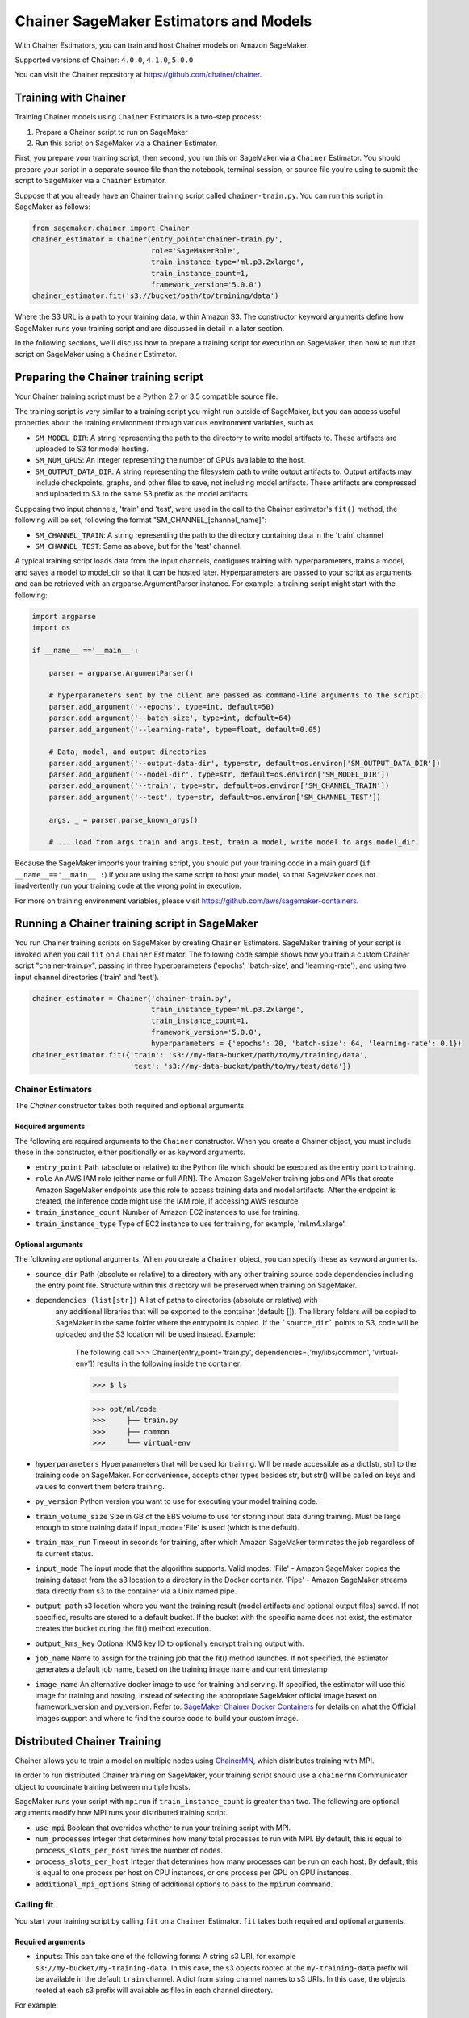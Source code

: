 =======================================
Chainer SageMaker Estimators and Models
=======================================

With Chainer Estimators, you can train and host Chainer models on Amazon SageMaker.

Supported versions of Chainer: ``4.0.0``, ``4.1.0``, ``5.0.0``

You can visit the Chainer repository at https://github.com/chainer/chainer.


Training with Chainer
~~~~~~~~~~~~~~~~~~~

Training Chainer models using ``Chainer`` Estimators is a two-step process:

1. Prepare a Chainer script to run on SageMaker
2. Run this script on SageMaker via a ``Chainer`` Estimator.


First, you prepare your training script, then second, you run this on SageMaker via a ``Chainer`` Estimator.
You should prepare your script in a separate source file than the notebook, terminal session, or source file you're
using to submit the script to SageMaker via a ``Chainer`` Estimator.

Suppose that you already have an Chainer training script called
``chainer-train.py``. You can run this script in SageMaker as follows:

.. code:: python

    from sagemaker.chainer import Chainer
    chainer_estimator = Chainer(entry_point='chainer-train.py',
                                role='SageMakerRole',
                                train_instance_type='ml.p3.2xlarge',
                                train_instance_count=1,
                                framework_version='5.0.0')
    chainer_estimator.fit('s3://bucket/path/to/training/data')

Where the S3 URL is a path to your training data, within Amazon S3. The constructor keyword arguments define how
SageMaker runs your training script and are discussed in detail in a later section.

In the following sections, we'll discuss how to prepare a training script for execution on SageMaker,
then how to run that script on SageMaker using a ``Chainer`` Estimator.

Preparing the Chainer training script
~~~~~~~~~~~~~~~~~~~~~~~~~~~~~~~~~~~

Your Chainer training script must be a Python 2.7 or 3.5 compatible source file.

The training script is very similar to a training script you might run outside of SageMaker, but you
can access useful properties about the training environment through various environment variables, such as

* ``SM_MODEL_DIR``: A string representing the path to the directory to write model artifacts to.
  These artifacts are uploaded to S3 for model hosting.
* ``SM_NUM_GPUS``: An integer representing the number of GPUs available to the host.
* ``SM_OUTPUT_DATA_DIR``: A string representing the filesystem path to write output artifacts to. Output artifacts may
  include checkpoints, graphs, and other files to save, not including model artifacts. These artifacts are compressed
  and uploaded to S3 to the same S3 prefix as the model artifacts.

Supposing two input channels, 'train' and 'test', were used in the call to the Chainer estimator's ``fit()`` method,
the following will be set, following the format "SM_CHANNEL_[channel_name]":

* ``SM_CHANNEL_TRAIN``: A string representing the path to the directory containing data in the 'train' channel
* ``SM_CHANNEL_TEST``: Same as above, but for the 'test' channel.

A typical training script loads data from the input channels, configures training with hyperparameters, trains a model,
and saves a model to model_dir so that it can be hosted later. Hyperparameters are passed to your script as arguments
and can be retrieved with an argparse.ArgumentParser instance. For example, a training script might start
with the following:

.. code:: python

    import argparse
    import os

    if __name__ =='__main__':

        parser = argparse.ArgumentParser()

        # hyperparameters sent by the client are passed as command-line arguments to the script.
        parser.add_argument('--epochs', type=int, default=50)
        parser.add_argument('--batch-size', type=int, default=64)
        parser.add_argument('--learning-rate', type=float, default=0.05)

        # Data, model, and output directories
        parser.add_argument('--output-data-dir', type=str, default=os.environ['SM_OUTPUT_DATA_DIR'])
        parser.add_argument('--model-dir', type=str, default=os.environ['SM_MODEL_DIR'])
        parser.add_argument('--train', type=str, default=os.environ['SM_CHANNEL_TRAIN'])
        parser.add_argument('--test', type=str, default=os.environ['SM_CHANNEL_TEST'])

        args, _ = parser.parse_known_args()

        # ... load from args.train and args.test, train a model, write model to args.model_dir.

Because the SageMaker imports your training script, you should put your training code in a main guard
(``if __name__=='__main__':``) if you are using the same script to host your model, so that SageMaker does not
inadvertently run your training code at the wrong point in execution.

For more on training environment variables, please visit https://github.com/aws/sagemaker-containers.

Running a Chainer training script in SageMaker
~~~~~~~~~~~~~~~~~~~~~~~~~~~~~~~~~~~~~~~~~~~~~

You run Chainer training scripts on SageMaker by creating ``Chainer`` Estimators.
SageMaker training of your script is invoked when you call ``fit`` on a ``Chainer`` Estimator.
The following code sample shows how you train a custom Chainer script "chainer-train.py", passing
in three hyperparameters ('epochs', 'batch-size', and 'learning-rate'), and using two input channel
directories ('train' and 'test').

.. code:: python

    chainer_estimator = Chainer('chainer-train.py',
                                train_instance_type='ml.p3.2xlarge',
                                train_instance_count=1,
                                framework_version='5.0.0',
                                hyperparameters = {'epochs': 20, 'batch-size': 64, 'learning-rate': 0.1})
    chainer_estimator.fit({'train': 's3://my-data-bucket/path/to/my/training/data',
                           'test': 's3://my-data-bucket/path/to/my/test/data'})


Chainer Estimators
^^^^^^^^^^^^^^^^

The `Chainer` constructor takes both required and optional arguments.

Required arguments
''''''''''''''''''

The following are required arguments to the ``Chainer`` constructor. When you create a Chainer object, you must include
these in the constructor, either positionally or as keyword arguments.

-  ``entry_point`` Path (absolute or relative) to the Python file which
   should be executed as the entry point to training.
-  ``role`` An AWS IAM role (either name or full ARN). The Amazon
   SageMaker training jobs and APIs that create Amazon SageMaker
   endpoints use this role to access training data and model artifacts.
   After the endpoint is created, the inference code might use the IAM
   role, if accessing AWS resource.
-  ``train_instance_count`` Number of Amazon EC2 instances to use for
   training.
-  ``train_instance_type`` Type of EC2 instance to use for training, for
   example, 'ml.m4.xlarge'.

Optional arguments
''''''''''''''''''

The following are optional arguments. When you create a ``Chainer`` object, you can specify these as keyword arguments.

-  ``source_dir`` Path (absolute or relative) to a directory with any
   other training source code dependencies including the entry point
   file. Structure within this directory will be preserved when training
   on SageMaker.
- ``dependencies (list[str])`` A list of paths to directories (absolute or relative) with
        any additional libraries that will be exported to the container (default: []).
        The library folders will be copied to SageMaker in the same folder where the entrypoint is copied.
        If the ```source_dir``` points to S3, code will be uploaded and the S3 location will be used
        instead. Example:

            The following call
            >>> Chainer(entry_point='train.py', dependencies=['my/libs/common', 'virtual-env'])
            results in the following inside the container:

            >>> $ ls

            >>> opt/ml/code
            >>>     ├── train.py
            >>>     ├── common
            >>>     └── virtual-env

-  ``hyperparameters`` Hyperparameters that will be used for training.
   Will be made accessible as a dict[str, str] to the training code on
   SageMaker. For convenience, accepts other types besides str, but
   str() will be called on keys and values to convert them before
   training.
-  ``py_version`` Python version you want to use for executing your
   model training code.
-  ``train_volume_size`` Size in GB of the EBS volume to use for storing
   input data during training. Must be large enough to store training
   data if input_mode='File' is used (which is the default).
-  ``train_max_run`` Timeout in seconds for training, after which Amazon
   SageMaker terminates the job regardless of its current status.
-  ``input_mode`` The input mode that the algorithm supports. Valid
   modes: 'File' - Amazon SageMaker copies the training dataset from the
   s3 location to a directory in the Docker container. 'Pipe' - Amazon
   SageMaker streams data directly from s3 to the container via a Unix
   named pipe.
-  ``output_path`` s3 location where you want the training result (model
   artifacts and optional output files) saved. If not specified, results
   are stored to a default bucket. If the bucket with the specific name
   does not exist, the estimator creates the bucket during the fit()
   method execution.
-  ``output_kms_key`` Optional KMS key ID to optionally encrypt training
   output with.
-  ``job_name`` Name to assign for the training job that the fit()
   method launches. If not specified, the estimator generates a default
   job name, based on the training image name and current timestamp
-  ``image_name`` An alternative docker image to use for training and
   serving.  If specified, the estimator will use this image for training and
   hosting, instead of selecting the appropriate SageMaker official image based on
   framework_version and py_version. Refer to: `SageMaker Chainer Docker Containers
   <#sagemaker-chainer-docker-containers>`_ for details on what the Official images support
   and where to find the source code to build your custom image.


Distributed Chainer Training
~~~~~~~~~~~~~~~~~~~~~~~~~~~~~


Chainer allows you to train a model on multiple nodes using ChainerMN_, which distributes training with MPI.

.. _ChainerMN: https://github.com/chainer/chainermn

In order to run distributed Chainer training on SageMaker, your training script should use a ``chainermn`` Communicator
object to coordinate training between multiple hosts.

SageMaker runs your script with ``mpirun`` if ``train_instance_count`` is greater than two.
The following are optional arguments modify how MPI runs your distributed training script.

-  ``use_mpi`` Boolean that overrides whether to run your training script with MPI.
-  ``num_processes`` Integer that determines how many total processes to run with MPI. By default, this is equal to ``process_slots_per_host`` times the number of nodes.
-  ``process_slots_per_host`` Integer that determines how many processes can be run on each host. By default, this is equal to one process per host on CPU instances, or one process per GPU on GPU instances.
-  ``additional_mpi_options`` String of additional options to pass to the ``mpirun`` command.


Calling fit
^^^^^^^^^^^

You start your training script by calling ``fit`` on a ``Chainer`` Estimator. ``fit`` takes both required and optional
arguments.

Required arguments
''''''''''''''''''

-  ``inputs``: This can take one of the following forms: A string
   s3 URI, for example ``s3://my-bucket/my-training-data``. In this
   case, the s3 objects rooted at the ``my-training-data`` prefix will
   be available in the default ``train`` channel. A dict from
   string channel names to s3 URIs. In this case, the objects rooted at
   each s3 prefix will available as files in each channel directory.

For example:

.. code:: python

    {'train':'s3://my-bucket/my-training-data',
     'eval':'s3://my-bucket/my-evaluation-data'}

.. optional-arguments-1:

Optional arguments
''''''''''''''''''

-  ``wait``: Defaults to True, whether to block and wait for the
   training script to complete before returning.
-  ``logs``: Defaults to True, whether to show logs produced by training
   job in the Python session. Only meaningful when wait is True.


Saving models
~~~~~~~~~~~~~

In order to save your trained Chainer model for deployment on SageMaker, your training script should save your model
to a certain filesystem path called `model_dir`. This value is accessible through the environment variable
``SM_MODEL_DIR``. The following code demonstrates how to save a trained Chainer model named ``model`` as
``model.npz`` at the end of training:

.. code:: python

    import chainer
    import argparse
    import os

    if __name__=='__main__':
        # default to the value in environment variable `SM_MODEL_DIR`. Using args makes the script more portable.
        parser.add_argument('--model-dir', type=str, default=os.environ['SM_MODEL_DIR'])
        args, _ = parser.parse_known_args()

        # ... train `model`, then save it to `model_dir` as file 'model.npz'
        chainer.serializers.save_npz(os.path.join(args.model_dir, 'model.npz'), model)

After your training job is complete, SageMaker will compress and upload the serialized model to S3, and your model data
will available in the s3 ``output_path`` you specified when you created the Chainer Estimator.

Deploying Chainer models
~~~~~~~~~~~~~~~~~~~~~~

After an Chainer Estimator has been fit, you can host the newly created model in SageMaker.

After calling ``fit``, you can call ``deploy`` on a ``Chainer`` Estimator to create a SageMaker Endpoint.
The Endpoint runs a SageMaker-provided Chainer model server and hosts the model produced by your training script,
which was run when you called ``fit``. This was the model you saved to ``model_dir``.

``deploy`` returns a ``Predictor`` object, which you can use to do inference on the Endpoint hosting your Chainer model.
Each ``Predictor`` provides a ``predict`` method which can do inference with numpy arrays or Python lists.
Inference arrays or lists are serialized and sent to the Chainer model server by an ``InvokeEndpoint`` SageMaker
operation.

``predict`` returns the result of inference against your model. By default, the inference result a NumPy array.

.. code:: python

    # Train my estimator
    chainer_estimator = Chainer(entry_point='train_and_deploy.py',
                                train_instance_type='ml.p3.2xlarge',
                                train_instance_count=1,
                                framework_version='5.0.0')
    chainer_estimator.fit('s3://my_bucket/my_training_data/')

    # Deploy my estimator to a SageMaker Endpoint and get a Predictor
    predictor = chainer_estimator.deploy(instance_type='ml.m4.xlarge',
                                         initial_instance_count=1)

    # `data` is a NumPy array or a Python list.
    # `response` is a NumPy array.
    response = predictor.predict(data)

You use the SageMaker Chainer model server to host your Chainer model when you call ``deploy`` on an ``Chainer``
Estimator. The model server runs inside a SageMaker Endpoint, which your call to ``deploy`` creates.
You can access the name of the Endpoint by the ``name`` property on the returned ``Predictor``.


The SageMaker Chainer Model Server
~~~~~~~~~~~~~~~~~~~~~~~~~~~~~~~~

The Chainer Endpoint you create with ``deploy`` runs a SageMaker Chainer model server.
The model server loads the model that was saved by your training script and performs inference on the model in response
to SageMaker InvokeEndpoint API calls.

You can configure two components of the SageMaker Chainer model server: Model loading and model serving.
Model loading is the process of deserializing your saved model back into an Chainer model.
Serving is the process of translating InvokeEndpoint requests to inference calls on the loaded model.

You configure the Chainer model server by defining functions in the Python source file you passed to the Chainer constructor.

Model loading
^^^^^^^^^^^^^

Before a model can be served, it must be loaded. The SageMaker Chainer model server loads your model by invoking a
``model_fn`` function that you must provide in your script. The ``model_fn`` should have the following signature:

.. code:: python

    def model_fn(model_dir)

SageMaker will inject the directory where your model files and sub-directories, saved by ``save``, have been mounted.
Your model function should return a model object that can be used for model serving.

SageMaker provides automated serving functions that work with Gluon API ``net`` objects and Module API ``Module`` objects. If you return either of these types of objects, then you will be able to use the default serving request handling functions.

The following code-snippet shows an example ``model_fn`` implementation.
This loads returns a Chainer Classifier from a multi-layer perceptron class ``MLP`` that extends ``chainer.Chain``.
It loads the model parameters from a ``model.npz`` file in the SageMaker model directory ``model_dir``.

.. code:: python

    import chainer
    import os

    def model_fn(model_dir):
        chainer.config.train = False
        model = chainer.links.Classifier(MLP(1000, 10))
        chainer.serializers.load_npz(os.path.join(model_dir, 'model.npz'), model)
        return model.predictor

Model serving
^^^^^^^^^^^^^

After the SageMaker model server has loaded your model by calling ``model_fn``, SageMaker will serve your model.
Model serving is the process of responding to inference requests, received by SageMaker InvokeEndpoint API calls.
The SageMaker Chainer model server breaks request handling into three steps:


-  input processing,
-  prediction, and
-  output processing.

In a similar way to model loading, you configure these steps by defining functions in your Python source file.

Each step involves invoking a python function, with information about the request and the return-value from the previous
function in the chain. Inside the SageMaker Chainer model server, the process looks like:

.. code:: python

    # Deserialize the Invoke request body into an object we can perform prediction on
    input_object = input_fn(request_body, request_content_type)

    # Perform prediction on the deserialized object, with the loaded model
    prediction = predict_fn(input_object, model)

    # Serialize the prediction result into the desired response content type
    output = output_fn(prediction, response_content_type)

The above code-sample shows the three function definitions:

-  ``input_fn``: Takes request data and deserializes the data into an
   object for prediction.
-  ``predict_fn``: Takes the deserialized request object and performs
   inference against the loaded model.
-  ``output_fn``: Takes the result of prediction and serializes this
   according to the response content type.

The SageMaker Chainer model server provides default implementations of these functions.
You can provide your own implementations for these functions in your hosting script.
If you omit any definition then the SageMaker Chainer model server will use its default implementation for that
function.

The ``RealTimePredictor`` used by Chainer in the SageMaker Python SDK serializes NumPy arrays to the `NPY <https://docs.scipy.org/doc/numpy/neps/npy-format.html>`_ format
by default, with Content-Type ``application/x-npy``. The SageMaker Chainer model server can deserialize NPY-formatted
data (along with JSON and CSV data).

If you rely solely on the SageMaker Chainer model server defaults, you get the following functionality:

-  Prediction on models that implement the ``__call__`` method
-  Serialization and deserialization of NumPy arrays.

The default ``input_fn`` and ``output_fn`` are meant to make it easy to predict on NumPy arrays. If your model expects
a NumPy array and returns a NumPy array, then these functions do not have to be overridden when sending NPY-formatted
data.

In the following sections we describe the default implementations of input_fn, predict_fn, and output_fn.
We describe the input arguments and expected return types of each, so you can define your own implementations.

Input processing
''''''''''''''''

When an InvokeEndpoint operation is made against an Endpoint running a SageMaker Chainer model server,
the model server receives two pieces of information:

-  The request Content-Type, for example "application/x-npy"
-  The request data body, a byte array

The SageMaker Chainer model server will invoke an "input_fn" function in your hosting script,
passing in this information. If you define an ``input_fn`` function definition,
it should return an object that can be passed to ``predict_fn`` and have the following signature:

.. code:: python

    def input_fn(request_body, request_content_type)

Where ``request_body`` is a byte buffer and ``request_content_type`` is a Python string

The SageMaker Chainer model server provides a default implementation of ``input_fn``.
This function deserializes JSON, CSV, or NPY encoded data into a NumPy array.

Default NPY deserialization requires ``request_body`` to follow the `NPY <https://docs.scipy.org/doc/numpy/neps/npy-format.html>`_ format. For Chainer, the Python SDK
defaults to sending prediction requests with this format.

Default json deserialization requires ``request_body`` contain a single json list.
Sending multiple json objects within the same ``request_body`` is not supported.
The list must have a dimensionality compatible with the model loaded in ``model_fn``.
The list's shape must be identical to the model's input shape, for all dimensions after the first (which first
dimension is the batch size).

Default csv deserialization requires ``request_body`` contain one or more lines of CSV numerical data.
The data is loaded into a two-dimensional array, where each line break defines the boundaries of the first dimension.

The example below shows a custom ``input_fn`` for preparing pickled NumPy arrays.

.. code:: python

    import numpy as np

    def input_fn(request_body, request_content_type):
        """An input_fn that loads a pickled numpy array"""
        if request_content_type == "application/python-pickle":
            array = np.load(StringIO(request_body))
            return array
        else:
            # Handle other content-types here or raise an Exception
            # if the content type is not supported.
            pass



Prediction
''''''''''

After the inference request has been deserialized by ``input_fn``, the SageMaker Chainer model server invokes
``predict_fn`` on the return value of ``input_fn``.

As with ``input_fn``, you can define your own ``predict_fn`` or use the SageMaker Chainer model server default.

The ``predict_fn`` function has the following signature:

.. code:: python

    def predict_fn(input_object, model)

Where ``input_object`` is the object returned from ``input_fn`` and
``model`` is the model loaded by ``model_fn``.

The default implementation of ``predict_fn`` invokes the loaded model's ``__call__`` function on ``input_object``,
and returns the resulting value. The return-type should be a NumPy array to be compatible with the default
``output_fn``.

The example below shows an overridden ``predict_fn``. This model accepts a Python list and returns a tuple of
bounding boxes, labels, and scores from the model in a NumPy array. This ``predict_fn`` can rely on the default
``input_fn`` and ``output_fn`` because ``input_data`` is a NumPy array, and the return value of this function is
a NumPy array.

.. code:: python

    import chainer
    import numpy as np

    def predict_fn(input_data, model):
        with chainer.using_config('train', False), chainer.no_backprop_mode():
            bboxes, labels, scores = model.predict([input_data])
            bbox, label, score = bboxes[0], labels[0], scores[0]
            return np.array([bbox.tolist(), label, score])

If you implement your own prediction function, you should take care to ensure that:

-  The first argument is expected to be the return value from input_fn.
   If you use the default input_fn, this will be a NumPy array.
-  The second argument is the loaded model.
-  The return value should be of the correct type to be passed as the
   first argument to ``output_fn``. If you use the default
   ``output_fn``, this should be a NumPy array.

Output processing
'''''''''''''''''

After invoking ``predict_fn``, the model server invokes ``output_fn``, passing in the return-value from ``predict_fn``
and the InvokeEndpoint requested response content-type.

The ``output_fn`` has the following signature:

.. code:: python

    def output_fn(prediction, content_type)

Where ``prediction`` is the result of invoking ``predict_fn`` and
``content_type`` is the InvokeEndpoint requested response content-type.
The function should return a byte array of data serialized to content_type.

The default implementation expects ``prediction`` to be an NumPy and can serialize the result to JSON, CSV, or NPY.
It accepts response content types of "application/json", "text/csv", and "application/x-npy".

Working with existing model data and training jobs
~~~~~~~~~~~~~~~~~~~~~~~~~~~~~~~~~~~~~~~~~~~~~~~~~~

Attaching to existing training jobs
^^^^^^^^^^^^^^^^^^^^^^^^^^^^^^^^^^^

You can attach an Chainer Estimator to an existing training job using the
``attach`` method.

.. code:: python

    my_training_job_name = "MyAwesomeChainerTrainingJob"
    chainer_estimator = Chainer.attach(my_training_job_name)

After attaching, if the training job is in a Complete status, it can be
``deploy``\ ed to create a SageMaker Endpoint and return a
``Predictor``. If the training job is in progress,
attach will block and display log messages from the training job, until the training job completes.

The ``attach`` method accepts the following arguments:

-  ``training_job_name (str):`` The name of the training job to attach
   to.
-  ``sagemaker_session (sagemaker.Session or None):`` The Session used
   to interact with SageMaker

Deploying Endpoints from model data
^^^^^^^^^^^^^^^^^^^^^^^^^^^^^^^^^^^

As well as attaching to existing training jobs, you can deploy models directly from model data in S3.
The following code sample shows how to do this, using the ``ChainerModel`` class.

.. code:: python

    chainer_model = ChainerModel(model_data="s3://bucket/model.tar.gz", role="SageMakerRole",
        entry_point="transform_script.py")

    predictor = chainer_model.deploy(instance_type="ml.c4.xlarge", initial_instance_count=1)

The ChainerModel constructor takes the following arguments:

-  ``model_data (str):`` An S3 location of a SageMaker model data
   .tar.gz file
-  ``image (str):`` A Docker image URI
-  ``role (str):`` An IAM role name or Arn for SageMaker to access AWS
   resources on your behalf.
-  ``predictor_cls (callable[string,sagemaker.Session]):`` A function to
   call to create a predictor. If not None, ``deploy`` will return the
   result of invoking this function on the created endpoint name
-  ``env (dict[string,string]):`` Environment variables to run with
   ``image`` when hosted in SageMaker.
-  ``name (str):`` The model name. If None, a default model name will be
   selected on each ``deploy.``
-  ``entry_point (str):`` Path (absolute or relative) to the Python file
   which should be executed as the entry point to model hosting.
-  ``source_dir (str):`` Optional. Path (absolute or relative) to a
   directory with any other training source code dependencies including
   tne entry point file. Structure within this directory will be
   preserved when training on SageMaker.
-  ``enable_cloudwatch_metrics (boolean):`` Optional. If true, training
   and hosting containers will generate Cloudwatch metrics under the
   AWS/SageMakerContainer namespace.
-  ``container_log_level (int):`` Log level to use within the container.
   Valid values are defined in the Python logging module.
-  ``code_location (str):`` Optional. Name of the S3 bucket where your
   custom code will be uploaded to. If not specified, will use the
   SageMaker default bucket created by sagemaker.Session.
-  ``sagemaker_session (sagemaker.Session):`` The SageMaker Session
   object, used for SageMaker interaction"""

Your model data must be a .tar.gz file in S3. SageMaker Training Job model data is saved to .tar.gz files in S3,
however if you have local data you want to deploy, you can prepare the data yourself.

Assuming you have a local directory containg your model data named "my_model" you can tar and gzip compress the file and
upload to S3 using the following commands:

::

    tar -czf model.tar.gz my_model
    aws s3 cp model.tar.gz s3://my-bucket/my-path/model.tar.gz

This uploads the contents of my_model to a gzip compressed tar file to S3 in the bucket "my-bucket", with the key
"my-path/model.tar.gz".

To run this command, you'll need the aws cli tool installed. Please refer to our `FAQ <#FAQ>`__ for more information on
installing this.

Chainer Training Examples
~~~~~~~~~~~~~~~~~~~~~~~

Amazon provides several example Jupyter notebooks that demonstrate end-to-end training on Amazon SageMaker using Chainer.
Please refer to:

https://github.com/awslabs/amazon-sagemaker-examples/tree/master/sagemaker-python-sdk

These are also available in SageMaker Notebook Instance hosted Jupyter notebooks under the "sample notebooks" folder.


SageMaker Chainer Docker containers
~~~~~~~~~~~~~~~~~~~~~~~~~~~~~~~~~~~~~~

When training and deploying training scripts, SageMaker runs your Python script in a Docker container with several
libraries installed. When creating the Estimator and calling deploy to create the SageMaker Endpoint, you can control
the environment your script runs in.

SageMaker runs Chainer Estimator scripts in either Python 2.7 or Python 3.5. You can select the Python version by
passing a py_version keyword arg to the Chainer Estimator constructor. Setting this to py3 (the default) will cause your
training script to be run on Python 3.5. Setting this to py2 will cause your training script to be run on Python 2.7
This Python version applies to both the Training Job, created by fit, and the Endpoint, created by deploy.

The Chainer Docker images have the following dependencies installed:

+-----------------------------+-------------+-------------+-------------+
| Dependencies                | chainer 4.0 | chainer 4.1 | chainer 5.0 |
+-----------------------------+-------------+-------------+-------------+
| chainer                     | 4.0.0       | 4.1.0       | 5.0.0       |
+-----------------------------+-------------+-------------+-------------+
| chainercv                   | 0.9.0       | 0.10.0      | 0.10.0      |
+-----------------------------+-------------+-------------+-------------+
| chainermn                   | 1.2.0       | 1.3.0       | N/A         |
+-----------------------------+-------------+-------------+-------------+
| CUDA (GPU image only)       | 9.0         | 9.0         | 9.0         |
+-----------------------------+-------------+-------------+-------------+
| cupy                        | 4.0.0       | 4.1.0       | 5.0.0       |
+-----------------------------+-------------+-------------+-------------+
| matplotlib                  | 2.2.0       | 2.2.0       | 2.2.0       |
+-----------------------------+-------------+-------------+-------------+
| mpi4py                      | 3.0.0       | 3.0.0       | 3.0.0       |
+-----------------------------+-------------+-------------+-------------+
| numpy                       | 1.14.3      | 1.15.3      | 1.15.4      |
+-----------------------------+-------------+-------------+-------------+
| opencv-python               | 3.4.0.12    | 3.4.0.12    | 3.4.0.12    |
+-----------------------------+-------------+-------------+-------------+
| Pillow                      | 5.1.0       | 5.3.0       | 5.3.0       |
+-----------------------------+-------------+-------------+-------------+
| Python                      | 2.7 or 3.5  | 2.7 or 3.5  | 2.7 or 3.5  |
+-----------------------------+-------------+-------------+-------------+

The Docker images extend Ubuntu 16.04.

You must select a version of Chainer by passing a ``framework_version`` keyword arg to the Chainer Estimator
constructor. Currently supported versions are listed in the above table. You can also set framework_version to only
specify major and minor version, which will cause your training script to be run on the latest supported patch
version of that minor version.

Alternatively, you can build your own image by following the instructions in the SageMaker Chainer containers
repository, and passing ``image_name`` to the Chainer Estimator constructor.

You can visit the SageMaker Chainer containers repository here: https://github.com/aws/sagemaker-chainer-containers/
